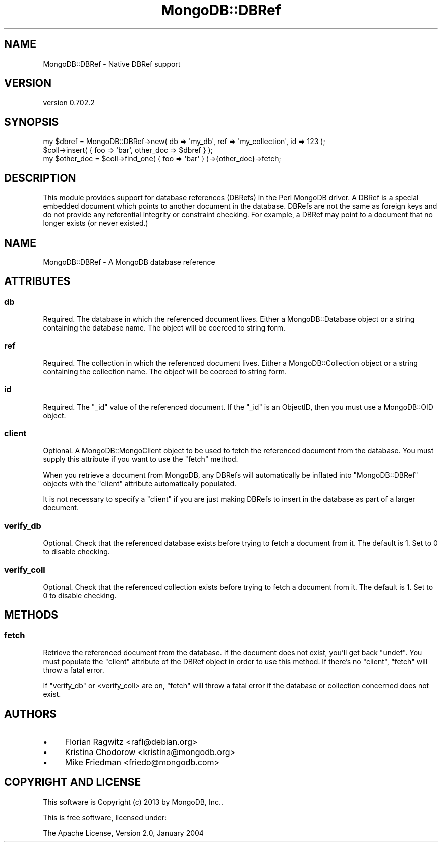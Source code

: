 .\" Automatically generated by Pod::Man 2.23 (Pod::Simple 3.14)
.\"
.\" Standard preamble:
.\" ========================================================================
.de Sp \" Vertical space (when we can't use .PP)
.if t .sp .5v
.if n .sp
..
.de Vb \" Begin verbatim text
.ft CW
.nf
.ne \\$1
..
.de Ve \" End verbatim text
.ft R
.fi
..
.\" Set up some character translations and predefined strings.  \*(-- will
.\" give an unbreakable dash, \*(PI will give pi, \*(L" will give a left
.\" double quote, and \*(R" will give a right double quote.  \*(C+ will
.\" give a nicer C++.  Capital omega is used to do unbreakable dashes and
.\" therefore won't be available.  \*(C` and \*(C' expand to `' in nroff,
.\" nothing in troff, for use with C<>.
.tr \(*W-
.ds C+ C\v'-.1v'\h'-1p'\s-2+\h'-1p'+\s0\v'.1v'\h'-1p'
.ie n \{\
.    ds -- \(*W-
.    ds PI pi
.    if (\n(.H=4u)&(1m=24u) .ds -- \(*W\h'-12u'\(*W\h'-12u'-\" diablo 10 pitch
.    if (\n(.H=4u)&(1m=20u) .ds -- \(*W\h'-12u'\(*W\h'-8u'-\"  diablo 12 pitch
.    ds L" ""
.    ds R" ""
.    ds C` ""
.    ds C' ""
'br\}
.el\{\
.    ds -- \|\(em\|
.    ds PI \(*p
.    ds L" ``
.    ds R" ''
'br\}
.\"
.\" Escape single quotes in literal strings from groff's Unicode transform.
.ie \n(.g .ds Aq \(aq
.el       .ds Aq '
.\"
.\" If the F register is turned on, we'll generate index entries on stderr for
.\" titles (.TH), headers (.SH), subsections (.SS), items (.Ip), and index
.\" entries marked with X<> in POD.  Of course, you'll have to process the
.\" output yourself in some meaningful fashion.
.ie \nF \{\
.    de IX
.    tm Index:\\$1\t\\n%\t"\\$2"
..
.    nr % 0
.    rr F
.\}
.el \{\
.    de IX
..
.\}
.\"
.\" Accent mark definitions (@(#)ms.acc 1.5 88/02/08 SMI; from UCB 4.2).
.\" Fear.  Run.  Save yourself.  No user-serviceable parts.
.    \" fudge factors for nroff and troff
.if n \{\
.    ds #H 0
.    ds #V .8m
.    ds #F .3m
.    ds #[ \f1
.    ds #] \fP
.\}
.if t \{\
.    ds #H ((1u-(\\\\n(.fu%2u))*.13m)
.    ds #V .6m
.    ds #F 0
.    ds #[ \&
.    ds #] \&
.\}
.    \" simple accents for nroff and troff
.if n \{\
.    ds ' \&
.    ds ` \&
.    ds ^ \&
.    ds , \&
.    ds ~ ~
.    ds /
.\}
.if t \{\
.    ds ' \\k:\h'-(\\n(.wu*8/10-\*(#H)'\'\h"|\\n:u"
.    ds ` \\k:\h'-(\\n(.wu*8/10-\*(#H)'\`\h'|\\n:u'
.    ds ^ \\k:\h'-(\\n(.wu*10/11-\*(#H)'^\h'|\\n:u'
.    ds , \\k:\h'-(\\n(.wu*8/10)',\h'|\\n:u'
.    ds ~ \\k:\h'-(\\n(.wu-\*(#H-.1m)'~\h'|\\n:u'
.    ds / \\k:\h'-(\\n(.wu*8/10-\*(#H)'\z\(sl\h'|\\n:u'
.\}
.    \" troff and (daisy-wheel) nroff accents
.ds : \\k:\h'-(\\n(.wu*8/10-\*(#H+.1m+\*(#F)'\v'-\*(#V'\z.\h'.2m+\*(#F'.\h'|\\n:u'\v'\*(#V'
.ds 8 \h'\*(#H'\(*b\h'-\*(#H'
.ds o \\k:\h'-(\\n(.wu+\w'\(de'u-\*(#H)/2u'\v'-.3n'\*(#[\z\(de\v'.3n'\h'|\\n:u'\*(#]
.ds d- \h'\*(#H'\(pd\h'-\w'~'u'\v'-.25m'\f2\(hy\fP\v'.25m'\h'-\*(#H'
.ds D- D\\k:\h'-\w'D'u'\v'-.11m'\z\(hy\v'.11m'\h'|\\n:u'
.ds th \*(#[\v'.3m'\s+1I\s-1\v'-.3m'\h'-(\w'I'u*2/3)'\s-1o\s+1\*(#]
.ds Th \*(#[\s+2I\s-2\h'-\w'I'u*3/5'\v'-.3m'o\v'.3m'\*(#]
.ds ae a\h'-(\w'a'u*4/10)'e
.ds Ae A\h'-(\w'A'u*4/10)'E
.    \" corrections for vroff
.if v .ds ~ \\k:\h'-(\\n(.wu*9/10-\*(#H)'\s-2\u~\d\s+2\h'|\\n:u'
.if v .ds ^ \\k:\h'-(\\n(.wu*10/11-\*(#H)'\v'-.4m'^\v'.4m'\h'|\\n:u'
.    \" for low resolution devices (crt and lpr)
.if \n(.H>23 .if \n(.V>19 \
\{\
.    ds : e
.    ds 8 ss
.    ds o a
.    ds d- d\h'-1'\(ga
.    ds D- D\h'-1'\(hy
.    ds th \o'bp'
.    ds Th \o'LP'
.    ds ae ae
.    ds Ae AE
.\}
.rm #[ #] #H #V #F C
.\" ========================================================================
.\"
.IX Title "MongoDB::DBRef 3"
.TH MongoDB::DBRef 3 "2013-08-27" "perl v5.12.3" "User Contributed Perl Documentation"
.\" For nroff, turn off justification.  Always turn off hyphenation; it makes
.\" way too many mistakes in technical documents.
.if n .ad l
.nh
.SH "NAME"
MongoDB::DBRef \- Native DBRef support
.SH "VERSION"
.IX Header "VERSION"
version 0.702.2
.SH "SYNOPSIS"
.IX Header "SYNOPSIS"
.Vb 2
\&    my $dbref = MongoDB::DBRef\->new( db => \*(Aqmy_db\*(Aq, ref => \*(Aqmy_collection\*(Aq, id => 123 );
\&    $coll\->insert( { foo => \*(Aqbar\*(Aq, other_doc => $dbref } );
\&
\&    my $other_doc = $coll\->find_one( { foo => \*(Aqbar\*(Aq } )\->{other_doc}\->fetch;
.Ve
.SH "DESCRIPTION"
.IX Header "DESCRIPTION"
This module provides support for database references (DBRefs) in the Perl 
MongoDB driver. A DBRef is a special embedded document which points to 
another document in the database. DBRefs are not the same as foreign keys
and do not provide any referential integrity or constraint checking. For example,
a DBRef may point to a document that no longer exists (or never existed.)
.SH "NAME"
MongoDB::DBRef \- A MongoDB database reference
.SH "ATTRIBUTES"
.IX Header "ATTRIBUTES"
.SS "db"
.IX Subsection "db"
Required. The database in which the referenced document lives. Either a MongoDB::Database
object or a string containing the database name. The object will be coerced to string form.
.SS "ref"
.IX Subsection "ref"
Required. The collection in which the referenced document lives. Either a MongoDB::Collection
object or a string containing the collection name. The object will be coerced to string form.
.SS "id"
.IX Subsection "id"
Required. The \f(CW\*(C`_id\*(C'\fR value of the referenced document. If the 
\&\f(CW\*(C`_id\*(C'\fR is an ObjectID, then you must use a MongoDB::OID object.
.SS "client"
.IX Subsection "client"
Optional. A MongoDB::MongoClient object to be used to fetch the referenced document
from the database. You must supply this attribute if you want to use the \f(CW\*(C`fetch\*(C'\fR method.
.PP
When you retrieve a document from MongoDB, any DBRefs will automatically be inflated
into \f(CW\*(C`MongoDB::DBRef\*(C'\fR objects with the \f(CW\*(C`client\*(C'\fR attribute automatically populated.
.PP
It is not necessary to specify a \f(CW\*(C`client\*(C'\fR if you are just making DBRefs to insert
in the database as part of a larger document.
.SS "verify_db"
.IX Subsection "verify_db"
Optional. Check that the referenced database exists before trying to fetch a document
from it. The default is \f(CW1\fR. Set to \f(CW0\fR to disable checking.
.SS "verify_coll"
.IX Subsection "verify_coll"
Optional. Check that the referenced collection exists before trying to fetch a document
from it. The default is \f(CW1\fR. Set to \f(CW0\fR to disable checking.
.SH "METHODS"
.IX Header "METHODS"
.SS "fetch"
.IX Subsection "fetch"
Retrieve the referenced document from the database. If the document does not exist, you'll
get back \f(CW\*(C`undef\*(C'\fR. You must populate the \f(CW\*(C`client\*(C'\fR attribute of the DBRef object in order
to use this method. If there's no \f(CW\*(C`client\*(C'\fR, \f(CW\*(C`fetch\*(C'\fR will throw a fatal error.
.PP
If \f(CW\*(C`verify_db\*(C'\fR or <verify_coll> are on, \f(CW\*(C`fetch\*(C'\fR will throw a fatal error if the 
database or collection concerned does not exist.
.SH "AUTHORS"
.IX Header "AUTHORS"
.IP "\(bu" 4
Florian Ragwitz <rafl@debian.org>
.IP "\(bu" 4
Kristina Chodorow <kristina@mongodb.org>
.IP "\(bu" 4
Mike Friedman <friedo@mongodb.com>
.SH "COPYRIGHT AND LICENSE"
.IX Header "COPYRIGHT AND LICENSE"
This software is Copyright (c) 2013 by MongoDB, Inc..
.PP
This is free software, licensed under:
.PP
.Vb 1
\&  The Apache License, Version 2.0, January 2004
.Ve
